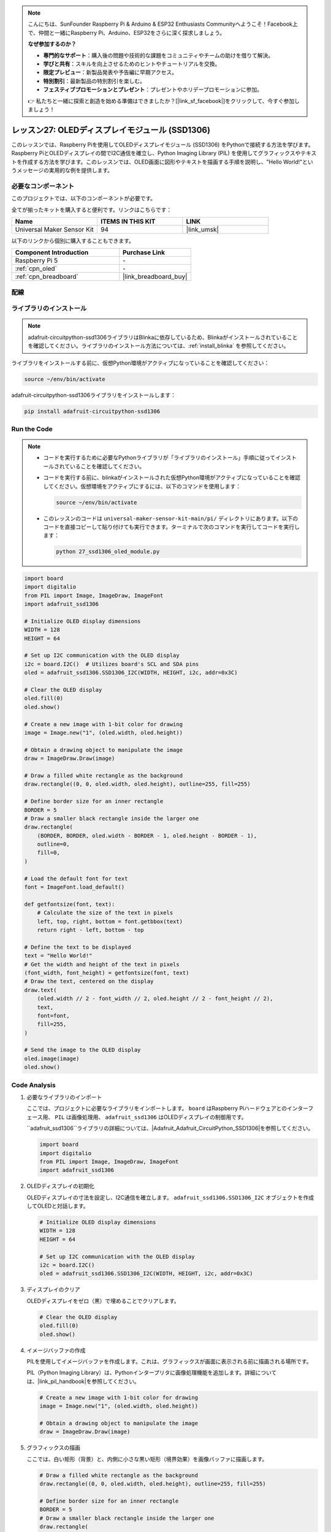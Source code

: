 .. note::

    こんにちは、SunFounder Raspberry Pi & Arduino & ESP32 Enthusiasts Communityへようこそ！Facebook上で、仲間と一緒にRaspberry Pi、Arduino、ESP32をさらに深く探求しましょう。

    **なぜ参加するのか？**

    - **専門的なサポート**：購入後の問題や技術的な課題をコミュニティやチームの助けを借りて解決。
    - **学びと共有**：スキルを向上させるためのヒントやチュートリアルを交換。
    - **限定プレビュー**：新製品発表や予告編に早期アクセス。
    - **特別割引**：最新製品の特別割引を楽しむ。
    - **フェスティブプロモーションとプレゼント**：プレゼントやホリデープロモーションに参加。

    👉 私たちと一緒に探索と創造を始める準備はできましたか？[|link_sf_facebook|]をクリックして、今すぐ参加しましょう！

.. _pi_lesson27_oled:

レッスン27: OLEDディスプレイモジュール (SSD1306)
===============================================

このレッスンでは、Raspberry Piを使用してOLEDディスプレイモジュール (SSD1306) をPythonで接続する方法を学びます。Raspberry PiとOLEDディスプレイの間でI2C通信を確立し、Python Imaging Library (PIL) を使用してグラフィックスやテキストを作成する方法を学びます。このレッスンでは、OLED画面に図形やテキストを描画する手順を説明し、"Hello World!"というメッセージの実用的な例を提供します。

必要なコンポーネント
--------------------------

このプロジェクトでは、以下のコンポーネントが必要です。

全てが揃ったキットを購入すると便利です。リンクはこちらです：

.. list-table::
    :widths: 20 20 20
    :header-rows: 1

    *   - Name	
        - ITEMS IN THIS KIT
        - LINK
    *   - Universal Maker Sensor Kit
        - 94
        - |link_umsk|

以下のリンクから個別に購入することもできます。

.. list-table::
    :widths: 30 20
    :header-rows: 1

    *   - Component Introduction
        - Purchase Link

    *   - Raspberry Pi 5
        - \-
    *   - :ref:`cpn_oled`
        - \-
    *   - :ref:`cpn_breadboard`
        - |link_breadboard_buy|


配線
---------------------------

.. image:: img/Lesson_27_oled_pi_bb.png
    :width: 100%


ライブラリのインストール
---------------------------

.. note::
    adafruit-circuitpython-ssd1306ライブラリはBlinkaに依存しているため、Blinkaがインストールされていることを確認してください。ライブラリのインストール方法については、:ref:`install_blinka` を参照してください。

ライブラリをインストールする前に、仮想Python環境がアクティブになっていることを確認してください：

.. code-block:: bash

   source ~/env/bin/activate

adafruit-circuitpython-ssd1306ライブラリをインストールします：

.. code-block:: bash

   pip install adafruit-circuitpython-ssd1306

Run the Code
---------------------------

.. note::
   - コードを実行するために必要なPythonライブラリが「ライブラリのインストール」手順に従ってインストールされていることを確認してください。
   - コードを実行する前に、blinkaがインストールされた仮想Python環境がアクティブになっていることを確認してください。仮想環境をアクティブにするには、以下のコマンドを使用します：

     .. code-block:: bash
  
        source ~/env/bin/activate

   - このレッスンのコードは ``universal-maker-sensor-kit-main/pi/`` ディレクトリにあります。以下のコードを直接コピーして貼り付けても実行できます。ターミナルで次のコマンドを実行してコードを実行します：

     .. code-block:: bash
  
        python 27_ssd1306_oled_module.py

.. code-block:: python

   import board
   import digitalio
   from PIL import Image, ImageDraw, ImageFont
   import adafruit_ssd1306
   
   # Initialize OLED display dimensions
   WIDTH = 128
   HEIGHT = 64
   
   # Set up I2C communication with the OLED display
   i2c = board.I2C()  # Utilizes board's SCL and SDA pins
   oled = adafruit_ssd1306.SSD1306_I2C(WIDTH, HEIGHT, i2c, addr=0x3C)
   
   # Clear the OLED display
   oled.fill(0)
   oled.show()
   
   # Create a new image with 1-bit color for drawing
   image = Image.new("1", (oled.width, oled.height))
   
   # Obtain a drawing object to manipulate the image
   draw = ImageDraw.Draw(image)
   
   # Draw a filled white rectangle as the background
   draw.rectangle((0, 0, oled.width, oled.height), outline=255, fill=255)
   
   # Define border size for an inner rectangle
   BORDER = 5
   # Draw a smaller black rectangle inside the larger one
   draw.rectangle(
       (BORDER, BORDER, oled.width - BORDER - 1, oled.height - BORDER - 1),
       outline=0,
       fill=0,
   )
   
   # Load the default font for text
   font = ImageFont.load_default()
   
   def getfontsize(font, text):
       # Calculate the size of the text in pixels
       left, top, right, bottom = font.getbbox(text)
       return right - left, bottom - top
   
   # Define the text to be displayed
   text = "Hello World!"
   # Get the width and height of the text in pixels
   (font_width, font_height) = getfontsize(font, text)
   # Draw the text, centered on the display
   draw.text(
       (oled.width // 2 - font_width // 2, oled.height // 2 - font_height // 2),
       text,
       font=font,
       fill=255,
   )
   
   # Send the image to the OLED display
   oled.image(image)
   oled.show()


Code Analysis
---------------------------

#. 必要なライブラリのインポート

   ここでは、プロジェクトに必要なライブラリをインポートします。 ``board`` はRaspberry Piハードウェアとのインターフェース用、 ``PIL`` は画像処理用、 ``adafruit_ssd1306`` はOLEDディスプレイの制御用です。

   ``adafruit_ssd1306``ライブラリの詳細については、|Adafruit_Adafruit_CircuitPython_SSD1306|を参照してください。

   .. code-block:: python

      import board
      import digitalio
      from PIL import Image, ImageDraw, ImageFont
      import adafruit_ssd1306

#. OLEDディスプレイの初期化

   OLEDディスプレイの寸法を設定し、I2C通信を確立します。 ``adafruit_ssd1306.SSD1306_I2C`` オブジェクトを作成してOLEDと対話します。

   .. code-block:: python

      # Initialize OLED display dimensions
      WIDTH = 128
      HEIGHT = 64

      # Set up I2C communication with the OLED display
      i2c = board.I2C()
      oled = adafruit_ssd1306.SSD1306_I2C(WIDTH, HEIGHT, i2c, addr=0x3C)

#. ディスプレイのクリア

   OLEDディスプレイをゼロ（黒）で埋めることでクリアします。

   .. code-block:: python

      # Clear the OLED display
      oled.fill(0)
      oled.show()

#. イメージバッファの作成

   PILを使用してイメージバッファを作成します。これは、グラフィックスが画面に表示される前に描画される場所です。

   PIL（Python Imaging Library）は、Pythonインタープリタに画像処理機能を追加します。詳細については、|link_pil_handbook|を参照してください。

   .. code-block:: python

      # Create a new image with 1-bit color for drawing
      image = Image.new("1", (oled.width, oled.height))

      # Obtain a drawing object to manipulate the image
      draw = ImageDraw.Draw(image)

#. グラフィックスの描画

   ここでは、白い矩形（背景）と、内側に小さな黒い矩形（境界効果）を画像バッファに描画します。

   .. code-block:: python

      # Draw a filled white rectangle as the background
      draw.rectangle((0, 0, oled.width, oled.height), outline=255, fill=255)

      # Define border size for an inner rectangle
      BORDER = 5
      # Draw a smaller black rectangle inside the larger one
      draw.rectangle(
          (BORDER, BORDER, oled.width - BORDER - 1, oled.height - BORDER - 1),
          outline=0,
          fill=0,
      )

#. テキストの追加

   デフォルトフォントを読み込み、テキストサイズを計算する関数を定義します。そして、 "Hello World!"を中央に配置して画像バッファに描画します。

   .. code-block:: python

      # Load the default font for text
      font = ImageFont.load_default()

      def getfontsize(font, text):
          # Calculate the size of the text in pixels
          left, top, right, bottom = font.getbbox(text)
          return right - left, bottom - top

      # Define the text to be displayed
      text = "Hello World!"
      # Get the width and height of the text in pixels
      (font_width, font_height) = getfontsize(font, text)
      # Draw the text, centered on the display
      draw.text(
          (oled.width // 2 - font_width // 2, oled.height // 2 - font_height // 2),
          text,
          font=font,
          fill=255,
      )

#. イメージの表示

   最後に、画像バッファをOLEDディスプレイに送信して視覚化します。

   .. code-block:: python

      # Send the image to the OLED display
      oled.image(image)
      oled.show()